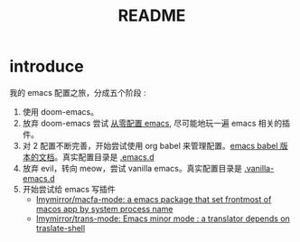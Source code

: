 #+title: README

* introduce
我的 emacs 配置之旅，分成五个阶段 :
1. 使用 doom-emacs。
2. 放弃 doom-emacs 尝试 [[file:configure-emacs-from-scratch.org][从零配置 emacs]], 尽可能地玩一遍 emacs 相关的插件。
3. 对 2 配置不断完善，开始尝试使用 org babel 来管理配置。[[file:configure-emacs-by-babel.org][emacs babel 版本的文档]]。真实配置目录是 [[file:.emacs.d/][.emacs.d]]
4. 放弃 evil，转向 meow，尝试 vanilla emacs。真实配置目录是 [[file:.vanilla-emacs.d/][.vanilla-emacs.d]]
5. 开始尝试给 emacs 写插件
   - [[https://github.com/Imymirror/macfa-mode][Imymirror/macfa-mode: a emacs package that set frontmost of macos app by system process name]]
   - [[https://github.com/Imymirror/trans-mode][Imymirror/trans-mode: Emacs minor mode : a translator depends on traslate-shell]]
